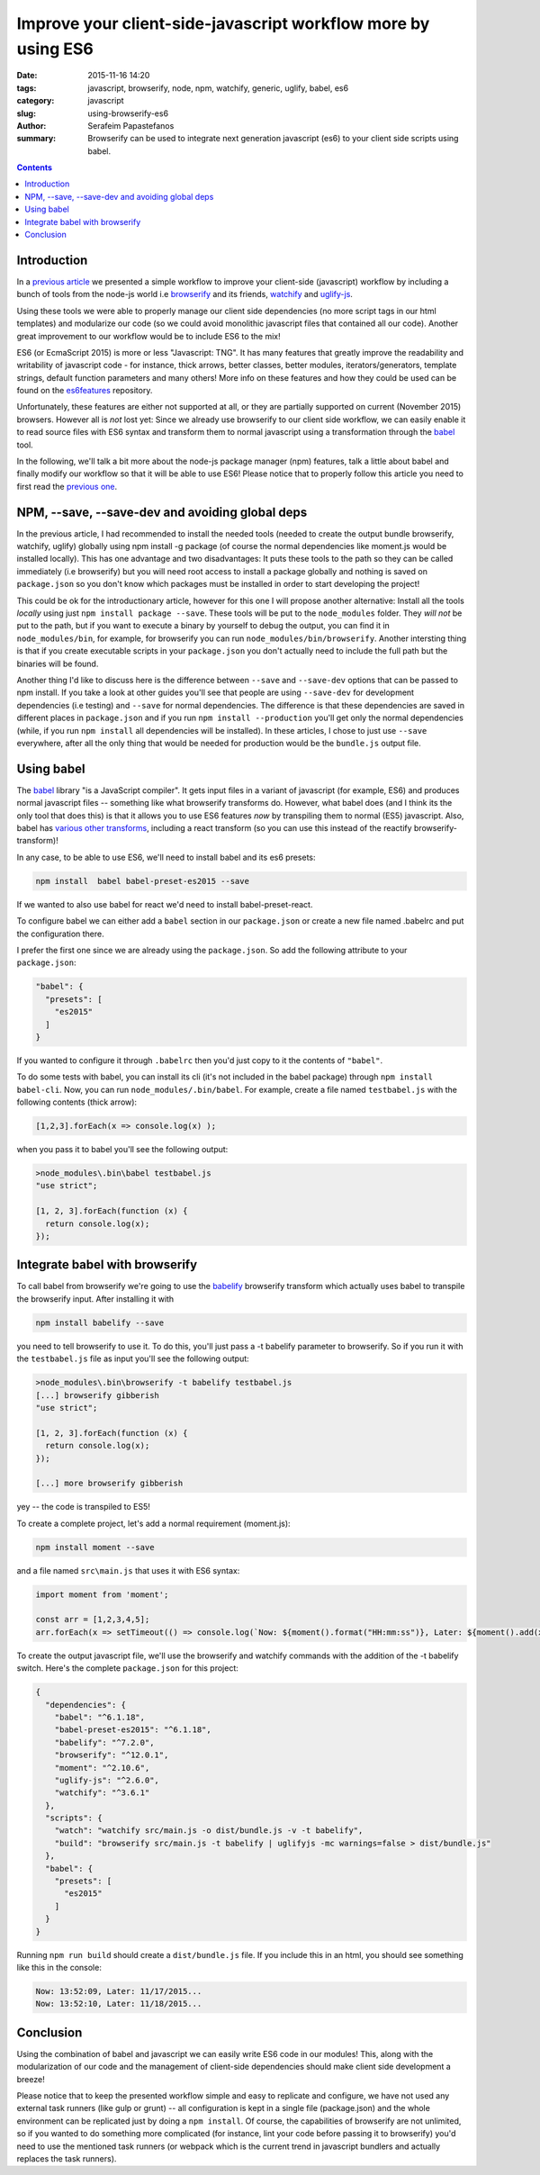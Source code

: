 Improve your client-side-javascript workflow more by using ES6
##############################################################

:date: 2015-11-16 14:20
:tags: javascript, browserify, node, npm, watchify, generic, uglify, babel, es6
:category: javascript
:slug: using-browserify-es6
:author: Serafeim Papastefanos
:summary: Browserify can be used to integrate next generation javascript (es6) to your client side scripts using babel.

.. contents::


Introduction
------------

In a `previous article <{filename}using-browserify.rst>`_
we presented a simple workflow to improve your client-side (javascript) workflow
by including a bunch of tools from the node-js world i.e browserify_ and
its friends, watchify_ and uglify-js_. 

Using these tools we were able to properly manage our client side dependencies
(no more script tags in our html templates) and modularize our code
(so we could avoid monolithic javascript files that contained all our code). 
Another great improvement to our workflow would be to include ES6 to the mix!

ES6 (or EcmaScript 2015) is more or less "Javascript: TNG". It has many features
that greatly improve the readability and writability of javascript code - for instance,
thick arrows, better classes, better modules, iterators/generators, template strings,
default function parameters and many others! 
More info on these features and how they could be used can be found on the es6features_ repository.

Unfortunately, these features are either not supported at all, or they are partially supported
on current (November 2015) browsers. However all is *not* lost yet: Since we already use browserify
to our client side workflow, we can easily enable it to read source files with ES6 syntax
and transform them to normal javascript using a transformation through the babel_ tool.

In the following, we'll talk a bit more about the node-js package manager (npm) features,
talk a little about babel and finally 
modify our workflow so that it will be able to use ES6! Please notice that to properly follow this article
you need to first read the `previous one <{filename}using-browserify.rst>`_.

NPM, --save, --save-dev and avoiding global deps
------------------------------------------------

In the previous article, I had recommended to install the needed tools 
(needed to create the output bundle browserify, watchify, uglify) globally
using npm install -g package (of course the normal dependencies like moment.js
would be installed locally).
This has one advantage and two disadvantages: It
puts these tools to the path so they can be called immediately (i.e browserify)
but you will need root access to install a package globally and nothing is
saved on ``package.json`` so you don't know which packages must be installed 
in order to start developing the project!

This could be ok for the introductionary article, however for this one I
will propose another alternative: Install all the tools *locally* using just
``npm install package --save``. These tools will be put to the ``node_modules`` folder. They
*will not* be put to the path, but if you want to execute a binary by yourself
to debug the output, you can find it in ``node_modules/bin``, for example,
for browserify you can run ``node_modules/bin/browserify``. Another intersting
thing is that if you create executable scripts in your ``package.json`` you
don't actually need to include the full path but the binaries will be found.

Another thing I'd like to discuss here is the difference between ``--save``
and ``--save-dev`` options that can be passed to npm install. If you take
a look at other guides you'll see that people are using ``--save-dev`` for
development dependencies (i.e testing) and ``--save`` for normal dependencies.
The difference is that these dependencies are saved in different places in
``package.json`` and if you run ``npm install --production`` you'll get only
the normal dependencies (while, if you run ``npm install`` all dependencies
will be installed). In these articles, I chose to just use ``--save`` everywhere,
after all the only thing that would be needed for production would be the
``bundle.js`` output file.


Using babel
-----------

The babel_ library "is a JavaScript compiler". It gets input files in a variant
of javascript (for example, ES6) and produces normal javascript files -- something
like what browserify transforms do. However, what babel does (and I think its
the only tool that does this) is that it allows you to use ES6 features *now* by
transpiling them to normal (ES5) javascript. Also, babel has `various other transforms`_,
including a react transform 
(so you can use this instead of the reactify browserify-transform)!

In any case, to be able to use ES6, we'll need to install babel and its es6 presets:

.. code::

  npm install  babel babel-preset-es2015 --save
  
If we wanted to also use babel for react we'd need to install babel-preset-react. 

To configure babel we can either add a ``babel``
section in our ``package.json`` or create a new file named .babelrc and put the configuration there.

I prefer the first one since we are already using the ``package.json``. So add the following attribute
to your ``package.json``:

.. code::

  "babel": {
    "presets": [
      "es2015"
    ]
  }

If you wanted to configure it through ``.babelrc`` then you'd just copy to it the contents of ``"babel"``.

To do some tests with babel, you can install its cli (it's not included in the babel package) through
``npm install babel-cli``. Now, you can run ``node_modules/.bin/babel``. For example, create a 
file named ``testbabel.js`` with the following contents (thick arrow):

.. code::

  [1,2,3].forEach(x => console.log(x) );
  
when you pass it to babel you'll see the following output:

.. code::

    >node_modules\.bin\babel testbabel.js
    "use strict";

    [1, 2, 3].forEach(function (x) {
      return console.log(x);
    });



Integrate babel with browserify
-------------------------------

To call babel from browserify we're going to use the babelify_ browserify transform which
actually uses babel to transpile the browserify input. After installing it with

.. code::
  
  npm install babelify --save
  
you need to tell browserify to use it. To do this, you'll just pass a -t babelify parameter to
browserify. So if you run it with the ``testbabel.js`` file as input you'll see the following output:

.. code::

    >node_modules\.bin\browserify -t babelify testbabel.js
    [...] browserify gibberish 
    "use strict";

    [1, 2, 3].forEach(function (x) {
      return console.log(x);
    });

    [...] more browserify gibberish 

yey -- the code is transpiled to ES5! 

To create a complete project, let's add a normal requirement (moment.js): 

.. code::
  
  npm install moment --save

and a file named ``src\main.js`` that uses it with ES6 syntax: 

.. code::

  import moment from 'moment';

  const arr = [1,2,3,4,5];
  arr.forEach(x => setTimeout(() => console.log(`Now: ${moment().format("HH:mm:ss")}, Later: ${moment().add(x, "days").format("L")}...`), x*1000));

To create the output javascript file, we'll use the browserify and watchify commands with the
addition of the -t babelify switch. Here's the complete ``package.json`` for this project:

.. code::

    {
      "dependencies": {
        "babel": "^6.1.18",
        "babel-preset-es2015": "^6.1.18",
        "babelify": "^7.2.0",
        "browserify": "^12.0.1",
        "moment": "^2.10.6",
        "uglify-js": "^2.6.0",
        "watchify": "^3.6.1"
      },
      "scripts": {
        "watch": "watchify src/main.js -o dist/bundle.js -v -t babelify",
        "build": "browserify src/main.js -t babelify | uglifyjs -mc warnings=false > dist/bundle.js"
      },
      "babel": {
        "presets": [
          "es2015"
        ]
      }
    }

Running ``npm run build`` should create a ``dist/bundle.js`` file. If you include this in an html,
you should see something like this in the console: 

.. code::

    Now: 13:52:09, Later: 11/17/2015...
    Now: 13:52:10, Later: 11/18/2015...


Conclusion
----------

Using the combination of babel and javascript we can easily write ES6 code in our modules! This,
along with the modularization of our code and the management of client-side dependencies should
make client side development a breeze! 

Please notice that to keep the presented workflow simple and easy to
replicate and configure, we have not used any external
task runners (like gulp or grunt) -- all configuration is kept in a single file (package.json) and
the whole environment can be replicated just by doing a ``npm install``. Of course, the capabilities of 
browserify are not unlimited, so if you wanted to do something more complicated
(for instance, lint your code before passing it to browserify) you'd need to use the mentioned
task runners (or webpack which is the current trend in javascript bundlers and actually replaces
the task runners). 



.. _browserify: http://browserify.org/
.. _babelify: https://github.com/babel/babelify
.. _watchify: https://github.com/substack/watchify
.. _`NIH syndrome`: http://en.wikipedia.org/wiki/Not_invented_here
.. _require: https://github.com/substack/browserify-handbook#require
.. _`a package for windows`: https://nodejs.org/download/
.. _moment.js: http://momentjs.com/
.. _underscore.js: http://underscorejs.org/
.. _`a lot of transforms`: https://github.com/substack/node-browserify/wiki/list-of-transforms
.. _uglify-js: https://www.npmjs.com/package/uglify-js
.. _fabric: http://www.fabfile.org/
.. _es6features: https://github.com/lukehoban/es6features
.. _babel: https://babeljs.io/
.. _`various other transforms`: https://babeljs.io/docs/plugins/